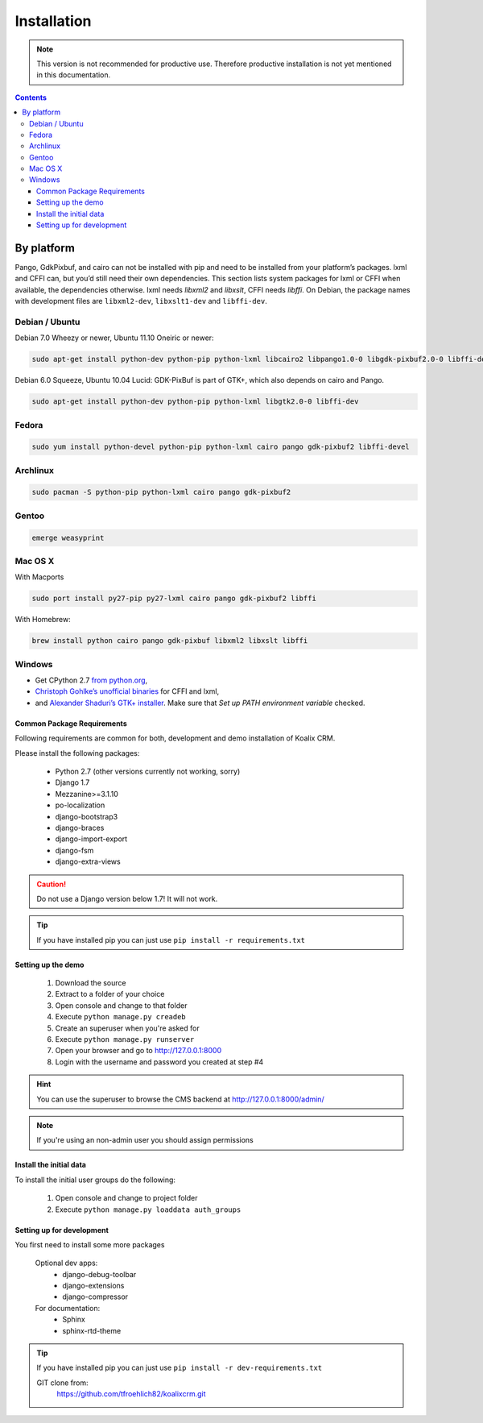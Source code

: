 .. highlight:: rst

************
Installation
************

.. note::
    This version is not recommended for productive use. Therefore productive installation is not yet mentioned in this documentation.

.. contents::


By platform
-----------

Pango, GdkPixbuf, and cairo can not be installed
with pip and need to be installed from your platform’s packages.
lxml and CFFI can, but you’d still need their own dependencies.
This section lists system packages for lxml or CFFI when available,
the dependencies otherwise.
lxml needs *libxml2* and *libxslt*, CFFI needs *libffi*.
On Debian, the package names with development files are
``libxml2-dev``, ``libxslt1-dev`` and ``libffi-dev``.

Debian / Ubuntu
~~~~~~~~~~~~~~~

Debian 7.0 Wheezy or newer, Ubuntu 11.10 Oneiric or newer:

.. code-block:: sh

    sudo apt-get install python-dev python-pip python-lxml libcairo2 libpango1.0-0 libgdk-pixbuf2.0-0 libffi-dev shared-mime-info


Debian 6.0 Squeeze, Ubuntu 10.04 Lucid:
GDK-PixBuf is part of GTK+, which also depends on cairo and Pango.

.. code-block:: sh

    sudo apt-get install python-dev python-pip python-lxml libgtk2.0-0 libffi-dev

Fedora
~~~~~~

.. code-block:: sh

    sudo yum install python-devel python-pip python-lxml cairo pango gdk-pixbuf2 libffi-devel

Archlinux
~~~~~~~~~

.. code-block:: sh

    sudo pacman -S python-pip python-lxml cairo pango gdk-pixbuf2


Gentoo
~~~~~~

.. code-block:: sh

    emerge weasyprint


Mac OS X
~~~~~~~~

With Macports

.. code-block:: sh

    sudo port install py27-pip py27-lxml cairo pango gdk-pixbuf2 libffi

With Homebrew:

.. code-block:: sh

    brew install python cairo pango gdk-pixbuf libxml2 libxslt libffi


Windows
~~~~~~~

* Get CPython 2.7 `from python.org <http://www.python.org/download/>`_,
* `Christoph Gohlke’s unofficial binaries
  <http://www.lfd.uci.edu/~gohlke/pythonlibs/#lxml>`_ for CFFI and lxml,
* and `Alexander Shaduri’s GTK+ installer
  <http://gtk-win.sourceforge.net/home/index.php/Main/Downloads>`_.
  Make sure that *Set up PATH environment variable* checked.


Common Package Requirements
===========================

Following requirements are common for both, development and demo installation of Koalix CRM.

Please install the following packages:

    - Python 2.7 (other versions currently not working, sorry)
    - Django 1.7
    - Mezzanine>=3.1.10
    - po-localization
    - django-bootstrap3
    - django-braces
    - django-import-export
    - django-fsm
    - django-extra-views

.. caution::
    Do not use a Django version below 1.7! It will not work.

.. tip::
    If you have installed pip you can just use ``pip install -r requirements.txt``


Setting up the demo
===================

    1. Download the source
    2. Extract to a folder of your choice
    3. Open console and change to that folder
    4. Execute ``python manage.py creadeb``
    5. Create an superuser when you're asked for
    6. Execute ``python manage.py runserver``
    7. Open your browser and go to http://127.0.0.1:8000
    8. Login with the username and password you created at step #4

.. hint::
    You can use the superuser to browse the CMS backend at http://127.0.0.1:8000/admin/

.. note::
    If you're using an non-admin user you should assign permissions


Install the initial data
========================

To install the initial user groups do the following:

    1. Open console and change to project folder
    2. Execute ``python manage.py loaddata auth_groups``


Setting up for development
==========================

You first need to install some more packages

    Optional dev apps:
        - django-debug-toolbar
        - django-extensions
        - django-compressor

    For documentation:
        - Sphinx
        - sphinx-rtd-theme

.. tip::
    If you have installed pip you can just use ``pip install -r dev-requirements.txt``


    GIT clone from:
        https://github.com/tfroehlich82/koalixcrm.git
